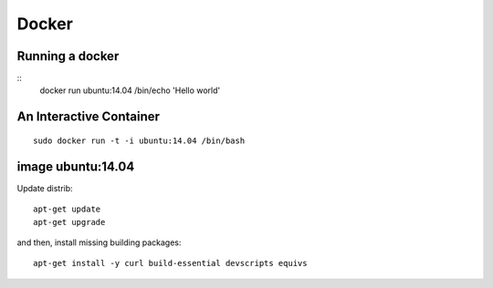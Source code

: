 Docker
======

Running a docker
----------------

::
    docker run ubuntu:14.04 /bin/echo 'Hello world'


An Interactive Container
------------------------

::

    sudo docker run -t -i ubuntu:14.04 /bin/bash


image ubuntu:14.04
------------------

Update distrib::

    apt-get update
    apt-get upgrade


and then, install missing building packages::

    apt-get install -y curl build-essential devscripts equivs
